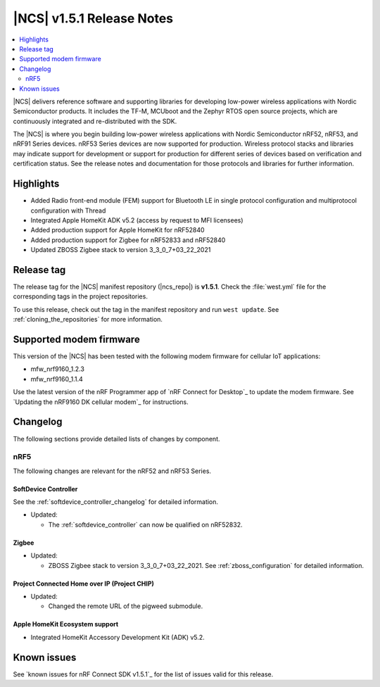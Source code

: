 .. _ncs_release_notes_151:

|NCS| v1.5.1 Release Notes
##########################

.. contents::
   :local:
   :depth: 2

|NCS| delivers reference software and supporting libraries for developing low-power wireless applications with Nordic Semiconductor products.
It includes the TF-M, MCUboot and the Zephyr RTOS open source projects, which are continuously integrated and re-distributed with the SDK.

The |NCS| is where you begin building low-power wireless applications with Nordic Semiconductor nRF52, nRF53, and nRF91 Series devices.
nRF53 Series devices are now supported for production.
Wireless protocol stacks and libraries may indicate support for development or support for production for different series of devices based on verification and certification status. See the release notes and documentation for those protocols and libraries for further information.

Highlights
**********

* Added Radio front-end module (FEM) support for Bluetooth LE in single protocol configuration and multiprotocol configuration with Thread
* Integrated Apple HomeKit ADK v5.2 (access by request to MFI licensees)
* Added production support for Apple HomeKit for nRF52840
* Added production support for Zigbee for nRF52833 and nRF52840
* Updated ZBOSS Zigbee stack to version 3_3_0_7+03_22_2021

Release tag
***********

The release tag for the |NCS| manifest repository (|ncs_repo|) is **v1.5.1**.
Check the :file:`west.yml` file for the corresponding tags in the project repositories.

To use this release, check out the tag in the manifest repository and run ``west update``.
See :ref:`cloning_the_repositories` for more information.

Supported modem firmware
************************

This version of the |NCS| has been tested with the following modem firmware for cellular IoT applications:

* mfw_nrf9160_1.2.3
* mfw_nrf9160_1.1.4


Use the latest version of the nRF Programmer app of `nRF Connect for Desktop`_ to update the modem firmware.
See `Updating the nRF9160 DK cellular modem`_ for instructions.

Changelog
*********

The following sections provide detailed lists of changes by component.

nRF5
====

The following changes are relevant for the nRF52 and nRF53 Series.

SoftDevice Controller
---------------------

See the :ref:`softdevice_controller_changelog` for detailed information.

* Updated:

  * The :ref:`softdevice_controller` can now be qualified on nRF52832.


Zigbee
------

* Updated:

  * ZBOSS Zigbee stack to version 3_3_0_7+03_22_2021. See :ref:`zboss_configuration` for detailed information.

Project Connected Home over IP (Project CHIP)
---------------------------------------------

* Updated:

  * Changed the remote URL of the pigweed submodule.

Apple HomeKit Ecosystem support
-------------------------------

* Integrated HomeKit Accessory Development Kit (ADK) v5.2.

Known issues
************

See `known issues for nRF Connect SDK v1.5.1`_ for the list of issues valid for this release.
